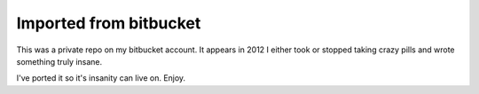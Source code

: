 Imported from bitbucket
=======================

This was a private repo on my bitbucket account. It appears in 2012 I either took
or stopped taking crazy pills and wrote something truly insane.

I've ported it so it's insanity can live on. Enjoy.
